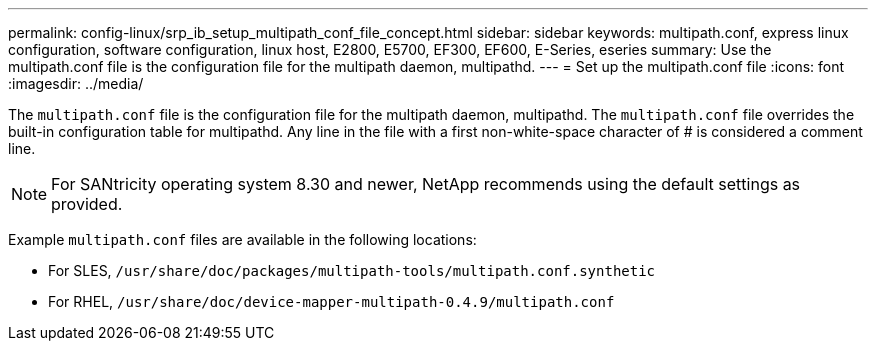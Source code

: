 ---
permalink: config-linux/srp_ib_setup_multipath_conf_file_concept.html
sidebar: sidebar
keywords: multipath.conf, express linux configuration, software configuration, linux host, E2800, E5700, EF300, EF600, E-Series, eseries
summary: Use the multipath.conf file is the configuration file for the multipath daemon, multipathd.
---
= Set up the multipath.conf file
:icons: font
:imagesdir: ../media/

[.lead]
The `multipath.conf` file is the configuration file for the multipath daemon, multipathd. The `multipath.conf` file overrides the built-in configuration table for multipathd. Any line in the file with a first non-white-space character of # is considered a comment line.

NOTE: For SANtricity operating system 8.30 and newer, NetApp recommends using the default settings as provided.

Example `multipath.conf` files are available in the following locations:

* For SLES, `/usr/share/doc/packages/multipath-tools/multipath.conf.synthetic`
* For RHEL, `/usr/share/doc/device-mapper-multipath-0.4.9/multipath.conf`
